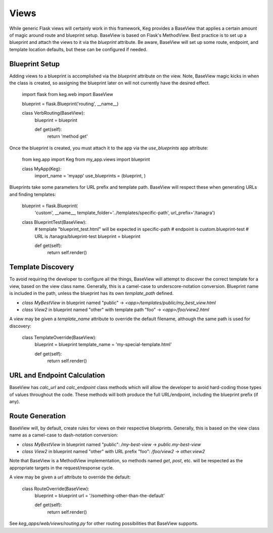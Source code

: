 Views
=====

While generic Flask views will certainly work in this framework, Keg provides a BaseView that
applies a certain amount of magic around route and blueprint setup. BaseView is based on Flask's
MethodView. Best practice is to set up a blueprint and attach the views to it via the `blueprint`
attribute. Be aware, BaseView will set up some route, endpoint, and template location defaults,
but these can be configured if needed.

Blueprint Setup
---------------

Adding views to a blueprint is accomplished via the `blueprint` attribute on the view. Note,
BaseView magic kicks in when the class is created, so assigning the blueprint later on will not
currently have the desired effect.

    import flask
    from keg.web import BaseView

    blueprint = flask.Blueprint('routing', __name__)


    class VerbRouting(BaseView):
        blueprint = blueprint

        def get(self):
            return 'method get'

Once the blueprint is created, you must attach it to the app via the `use_blueprints` app attribute:

    from keg.app import Keg
    from my_app.views import blueprint


    class MyApp(Keg):
        import_name = 'myapp'
        use_blueprints = (blueprint, )

Blueprints take some parameters for URL prefix and template path. BaseView will respect these when
generating URLs and finding templates:

    blueprint = flask.Blueprint(
        'custom',
        __name__,
        template_folder='../templates/specific-path',
        url_prefix='/tanagra')

    class BlueprintTest(BaseView):
        # template "blueprint_test.html" will be expected in specific-path
        # endpoint is custom.blueprint-test
        # URL is /tanagra/blueprint-test
        blueprint = blueprint

        def get(self):
            return self.render()

Template Discovery
------------------

To avoid requiring the developer to configure all the things, BaseView will attempt to discover the
correct template for a view, based on the view class name. Generally, this is a camel-case to
underscore-notation conversion. Blueprint name is included in the path, unless the blueprint has
its own `template_path` defined.

* `class MyBestView` in blueprint named "public" -> `<app>/templates/public/my_best_view.html`
* `class View2` in blueprint named "other" with template path "foo" -> `<app>/foo/view2.html`

A view may be given a `template_name` attribute to override the default filename, although the same
path is used for discovery:

    class TemplateOverride(BaseView):
        blueprint = blueprint
        template_name = 'my-special-template.html'

        def get(self):
            return self.render()

URL and Endpoint Calculation
----------------------------

BaseView has `calc_url` and `calc_endpoint` class methods which will allow the developer to avoid
hard-coding those types of values throughout the code. These methods will both produce the full
URL/endpoint, including the blueprint prefix (if any).

Route Generation
----------------

BaseView will, by default, create rules for views on their respective blueprints. Generally, this
is based on the view class name as a camel-case to dash-notation conversion:

* `class MyBestView` in blueprint named "public": `/my-best-view` -> `public.my-best-view`
* `class View2` in blueprint named "other" with URL prefix "foo": `/foo/view2` -> `other.view2`

Note that BaseView is a MethodView implementation, so methods named `get`, `post`, etc. will be
respected as the appropriate targets in the request/response cycle.

A view may be given a `url` attribute to override the default:

    class RouteOverride(BaseView):
        blueprint = blueprint
        url = '/something-other-than-the-default'

        def get(self):
            return self.render()

See `keg_apps/web/views/routing.py` for other routing possibilities that BaseView supports.
